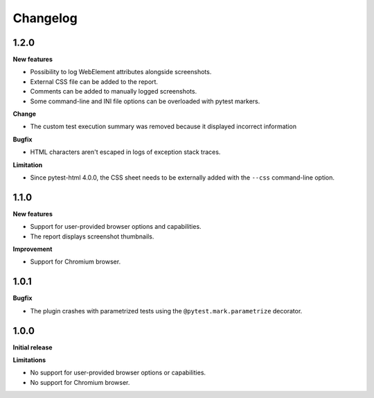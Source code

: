 =========
Changelog
=========

1.2.0
-----

**New features**

* Possibility to log WebElement attributes alongside screenshots.
* External CSS file can be added to the report.
* Comments can be added to manually logged screenshots.
* Some command-line and INI file options can be overloaded with pytest markers.

**Change**

* The custom test execution summary was removed because it displayed incorrect information

**Bugfix**

* HTML characters aren't escaped in logs of exception stack traces.

**Limitation**

* Since pytest-html 4.0.0, the CSS sheet needs to be externally added with the ``--css`` command-line option.


1.1.0
-----

**New features**

* Support for user-provided browser options and capabilities.
* The report displays screenshot thumbnails.

**Improvement**

* Support for Chromium browser.


1.0.1
-----

**Bugfix**

* The plugin crashes with parametrized tests using the ``@pytest.mark.parametrize`` decorator.


1.0.0
-----

**Initial release**

**Limitations**

* No support for user-provided browser options or capabilities.
* No support for Chromium browser.

